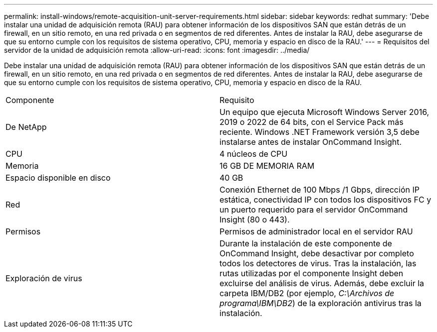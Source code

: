 ---
permalink: install-windows/remote-acquisition-unit-server-requirements.html 
sidebar: sidebar 
keywords: redhat 
summary: 'Debe instalar una unidad de adquisición remota (RAU) para obtener información de los dispositivos SAN que están detrás de un firewall, en un sitio remoto, en una red privada o en segmentos de red diferentes. Antes de instalar la RAU, debe asegurarse de que su entorno cumple con los requisitos de sistema operativo, CPU, memoria y espacio en disco de la RAU.' 
---
= Requisitos del servidor de la unidad de adquisición remota
:allow-uri-read: 
:icons: font
:imagesdir: ../media/


[role="lead"]
Debe instalar una unidad de adquisición remota (RAU) para obtener información de los dispositivos SAN que están detrás de un firewall, en un sitio remoto, en una red privada o en segmentos de red diferentes. Antes de instalar la RAU, debe asegurarse de que su entorno cumple con los requisitos de sistema operativo, CPU, memoria y espacio en disco de la RAU.

|===


| Componente | Requisito 


 a| 
De NetApp
 a| 
Un equipo que ejecuta Microsoft Windows Server 2016, 2019 o 2022 de 64 bits, con el Service Pack más reciente. Windows .NET Framework versión 3,5 debe instalarse antes de instalar OnCommand Insight.



 a| 
CPU
 a| 
4 núcleos de CPU



 a| 
Memoria
 a| 
16 GB DE MEMORIA RAM



 a| 
Espacio disponible en disco
 a| 
40 GB



 a| 
Red
 a| 
Conexión Ethernet de 100 Mbps /1 Gbps, dirección IP estática, conectividad IP con todos los dispositivos FC y un puerto requerido para el servidor OnCommand Insight (80 o 443).



 a| 
Permisos
 a| 
Permisos de administrador local en el servidor RAU



 a| 
Exploración de virus
 a| 
Durante la instalación de este componente de OnCommand Insight, debe desactivar por completo todos los detectores de virus. Tras la instalación, las rutas utilizadas por el componente Insight deben excluirse del análisis de virus. Además, debe excluir la carpeta IBM/DB2 (por ejemplo, _C:\Archivos de programa\IBM\DB2_) de la exploración antivirus tras la instalación.

|===